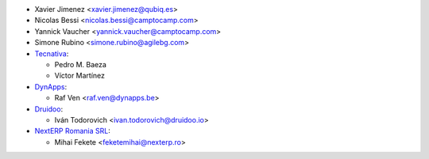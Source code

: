 * Xavier Jimenez <xavier.jimenez@qubiq.es>
* Nicolas Bessi <nicolas.bessi@camptocamp.com>
* Yannick Vaucher <yannick.vaucher@camptocamp.com>
* Simone Rubino <simone.rubino@agilebg.com>

* `Tecnativa <https://www.tecnativa.com>`_:

  * Pedro M. Baeza
  * Víctor Martínez

* `DynApps <https://www.dynapps.be>`_:

  * Raf Ven <raf.ven@dynapps.be>

* `Druidoo <https://www.druidoo.io>`_:

  * Iván Todorovich <ivan.todorovich@druidoo.io>

* `NextERP Romania SRL <https://www.nexterp.ro>`_:

  * Mihai Fekete <feketemihai@nexterp.ro>
